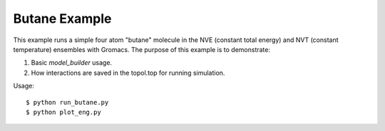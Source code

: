 
Butane Example
--------------

This example runs a simple four atom "butane" molecule in the NVE (constant
total energy) and NVT (constant temperature) ensembles with Gromacs. The
purpose of this example is to demonstrate:

1. Basic `model_builder` usage. 

2. How interactions are saved in the topol.top for running simulation.

Usage::

    $ python run_butane.py
    $ python plot_eng.py
